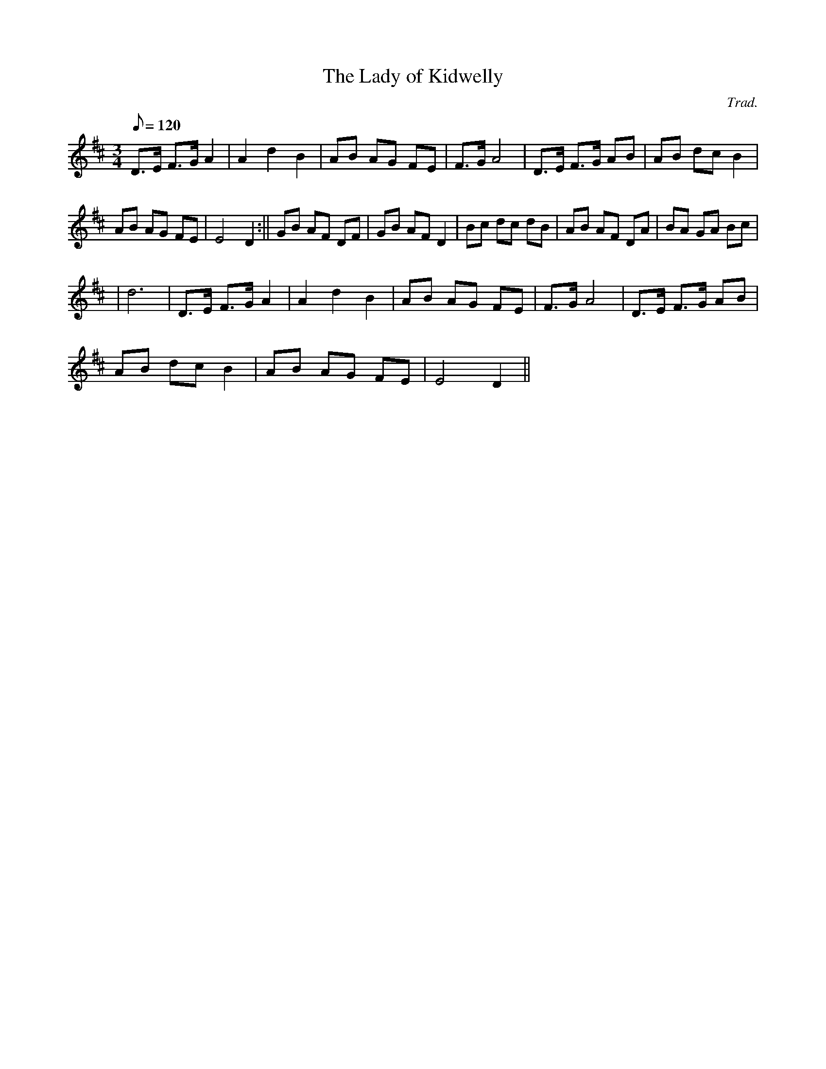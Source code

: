 X:110
T:The Lady of Kidwelly
M:3/4
L:1/8
Q:120
C:Trad.
S:Davidsons Musical Miracles 1859
R:Waltz
K:D
D>E F>G A2 | A2 d2 B2 | AB AG FE | F>G A4 | D>E F>G AB | AB dc B2 |
AB AG FE | E4 D2 :|| GB AF DF | GB AF D2 | Bc dc dB | AB AF DA | BA GA Bc|
| d6 | D>E F>G A2 | A2 d2 B2 | AB AG FE | F>G A4 | D>E F>G AB |
AB dc B2 | AB AG FE | E4 D2 ||
